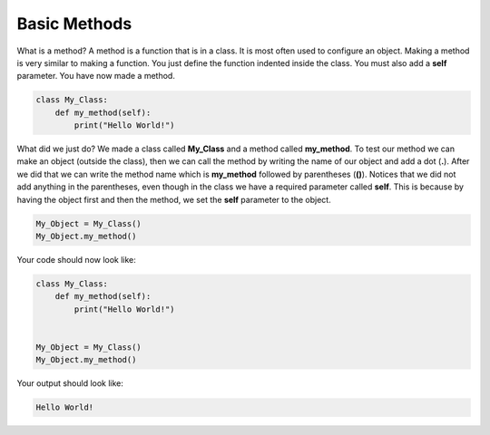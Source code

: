 Basic Methods
==========================================

What is a method? A method is a function that is in a class. It is most often
used to configure an object. Making a method is very similar to making a
function. You just define the function indented inside the class. You must
also add a **self** parameter. You have now made a method.

.. code-block:: python

    class My_Class:
        def my_method(self):
            print("Hello World!")

What did we just do? We made a class called **My_Class** and a method called
**my_method**. To test our method we can make an object (outside the class),
then we can call the method by writing the name of our object and add a dot
(**.**). After we did that we can write the method name which is **my_method**
followed by parentheses (**()**). Notices that we did not add anything in the
parentheses, even though in the class we have a required parameter called
**self**. This is because by having the object first and then the method,
we set the **self** parameter to the object.

.. code-block:: python

    My_Object = My_Class()
    My_Object.my_method()

Your code should now look like:

.. code-block:: python

    class My_Class:
        def my_method(self):
            print("Hello World!")


    My_Object = My_Class()
    My_Object.my_method()

Your output should look like:

.. code-block:: bash

    Hello World!